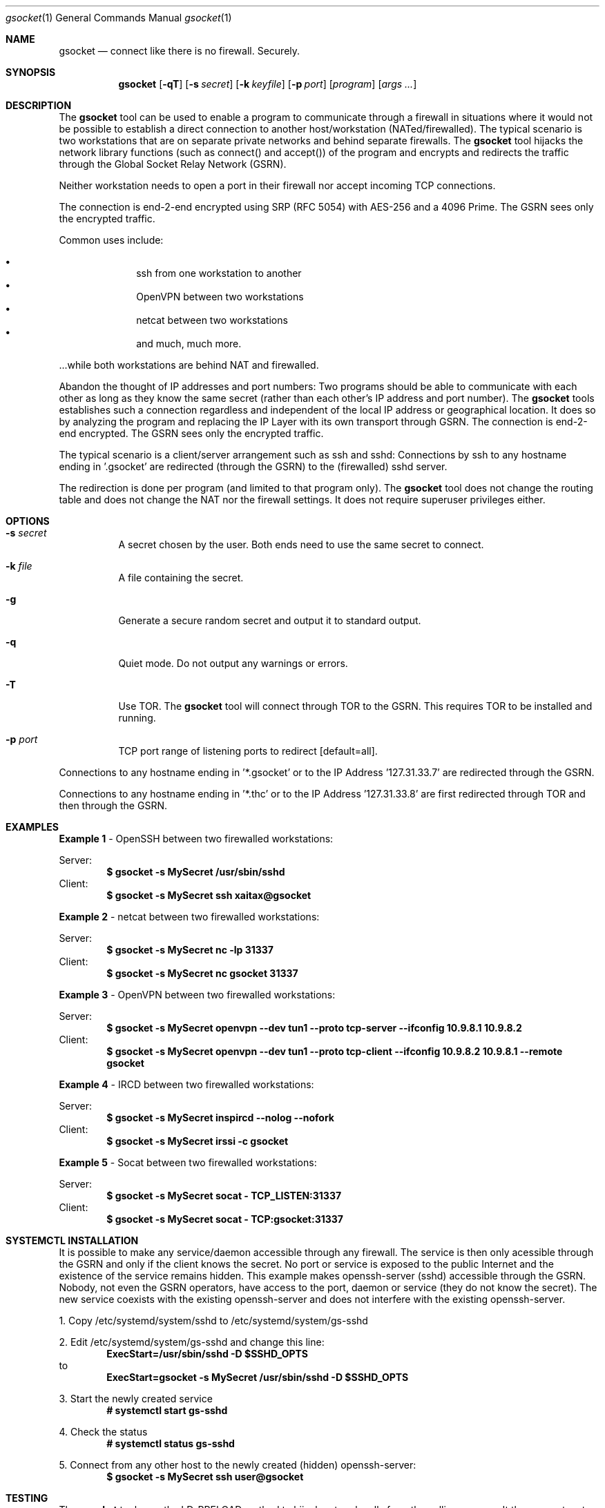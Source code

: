 \# .TH gsocket 1 "08 October 2020" "1.0" "gssocket man page"
.Dd March 02, 2021
.Dt gsocket 1
.Os
.Sh NAME
.Nm gsocket
.Nd connect like there is no firewall. Securely.
.Sh SYNOPSIS
.Nm gsocket
.Op Fl qT
.Op Fl s Ar secret
.Op Fl k Ar keyfile
.Op Fl p Ar port
.Op Ar program
.Op Ar args ...
.Sh DESCRIPTION
The
.Nm
tool can be used to enable a program to communicate through a firewall in situations where it would not be possible to establish a direct connection to another host/workstation (NATed/firewalled). The typical scenario is two workstations that are on separate private networks and behind separate firewalls. The
.Nm
tool hijacks the network library functions (such as connect() and accept()) of the program and encrypts and redirects the traffic through the Global Socket Relay Network (GSRN). 
.Pp
Neither workstation needs to open a port in their firewall nor accept incoming TCP connections.
.Pp
The connection is end-2-end encrypted using SRP (RFC 5054) with AES-256 and a 4096 Prime. The GSRN sees only the encrypted traffic. 
.Pp
Common uses include:
.Pp
.Bl -bullet -offset indent -compact
.It
ssh from one workstation to another
.It
OpenVPN between two workstations
.It
netcat between two workstations
.It
and much, much more.
.El
.Pp
 ...while both workstations are behind NAT and firewalled.
.Pp
Abandon the thought of IP addresses and port numbers: Two programs should be able to communicate with each other as long as they know the same secret (rather than each other's IP address and port number). The
.Nm
tools establishes such a connection regardless and independent of the local IP address or geographical location. It does so by analyzing the program and replacing the IP Layer with its own transport through GSRN. The connection is end-2-end encrypted. The GSRN sees only the encrypted traffic.
.Pp
The typical scenario is a client/server arrangement such as ssh and sshd: Connections by ssh to any hostname ending in '.gsocket' are redirected (through the GSRN) to the (firewalled) sshd server.
.Pp
The redirection is done per program (and limited to that program only). The
.Nm
tool does not change the routing table and does not change the NAT nor the firewall settings. It does not require superuser privileges either.
.Pp
.Sh OPTIONS
.Bl -tag -width Ds
.It Fl s Ar secret
A secret chosen by the user. Both ends need to use the same secret to connect.
.It Fl k Ar file
A file containing the secret.
.It Fl g
Generate a secure random secret and output it to standard output.
.It Fl q
Quiet mode. Do not output any warnings or errors.
.It Fl T
Use TOR. The
.Nm
tool will connect through TOR to the GSRN. This requires TOR to be installed and running.
.It Fl p Ar port
TCP port range of listening ports to redirect [default=all].
.El
.Pp
Connections to any hostname ending in '*.gsocket' or to the IP Address '127.31.33.7' are redirected through the GSRN.
.Pp
Connections to any hostname ending in '*.thc' or to the IP Address '127.31.33.8' are first redirected through TOR and then through the GSRN.
.Sh EXAMPLES
.Nm Example 1
- OpenSSH between two firewalled workstations:
.Pp
Server:
.Dl $ gsocket -s MySecret /usr/sbin/sshd
Client:
.Dl $ gsocket -s MySecret ssh xaitax@gsocket
.Pp
.Nm Example 2
- netcat between two firewalled workstations:
.Pp
Server:
.Dl $ gsocket -s MySecret nc -lp 31337
Client:
.Dl $ gsocket -s MySecret nc gsocket 31337
.Pp
.Nm Example 3
- OpenVPN between two firewalled workstations:
.Pp
Server:
.Dl $ gsocket -s MySecret openvpn --dev tun1 --proto tcp-server --ifconfig 10.9.8.1 10.9.8.2
Client:
.Dl $ gsocket -s MySecret openvpn --dev tun1 --proto tcp-client --ifconfig 10.9.8.2 10.9.8.1 --remote gsocket
.Pp
.Nm Example 4
- IRCD between two firewalled workstations:
.Pp
Server:
.Dl $ gsocket -s MySecret inspircd --nolog --nofork
Client:
.Dl $ gsocket -s MySecret irssi -c gsocket
.Pp
.Nm Example 5
- Socat between two firewalled workstations:
.Pp
Server:
.Dl $ gsocket -s MySecret socat - TCP_LISTEN:31337
Client:
.Dl $ gsocket -s MySecret socat - TCP:gsocket:31337
.Pp
.Sh SYSTEMCTL INSTALLATION
It is possible to make any service/daemon accessible through any firewall. The service is then only acessible through the GSRN and only if the client knows the secret. No port or service is exposed to the public Internet and the existence of the service remains hidden. This example makes openssh-server (sshd) accessible through the GSRN. Nobody, not even the GSRN operators, have access to the port, daemon or service (they do not know the secret). The new service coexists with the existing openssh-server and does not interfere with the existing openssh-server.
.Pp
1. Copy /etc/systemd/system/sshd to /etc/systemd/system/gs-sshd
.Pp
2. Edit /etc/systemd/system/gs-sshd and change this line:
.Dl ExecStart=/usr/sbin/sshd -D $SSHD_OPTS
to
.Dl ExecStart=gsocket -s MySecret /usr/sbin/sshd -D $SSHD_OPTS
.Pp
3. Start the newly created service
.Dl # systemctl start gs-sshd
.Pp
4. Check the status
.Dl # systemctl status gs-sshd
.Pp
5. Connect from any other host to the newly created (hidden) openssh-server:
.Dl $ gsocket -s MySecret ssh user@gsocket
.Pp
.Sh TESTING
The
.Nm
tool uses the LD_PRELOAD method to hijack network calls from the calling process. It then concatenates the port number to the secret and spwans a gs-netcat process to forward the TCP connection. The setup can be tested with gs-netcat.
.Pp
1. This example uses gsocket to spawn a server and gs-netcat to test the connection:
.Pp
.Dl $ gsocket -s MySecret nc -lp 1234
.Dl $ gs-netcat -s 1234-MySecret
.Pp
2. This example uses gs-netcat to spawn a server and gsocket to test the connection:
.Pp
.Dl $ gs-netcat -s 1234-MySecret -l
.Dl $ gsocket -s MySecret nc blah.gsocket 1234
.Pp
Internally the
.Nm
tool detects the connectiong to blah.gsocket and redirects it to 127.31.33.7, which can also be used directly (for testing):
.Dl $ gsocket -s MySecret nc -n 127.31.33.7 1234
.Pp
3. This example starts a SSHD via gsocket:
.Pp
.Dl $ gsocket -s MySecret /usr/sbin/sshd -D -p 1234
.Pp
Test the connection with gs-netcat:
.Pp
.Dl $ gs-netcat -s 1234-MySecret
.Pp
Use gs-netcat as a port-forwarder and ssh to connect:
.Pp
.Dl $ gs-netcat -s 1234-MySecret -p 44222
.Dl $ ssh -p 44222 user@127.1
.Pp
.Sh ENVIRONMENT
The following environment variables can be set to control the behavior of
.Nm
.Pp
.Nm GSOCKET_SOCKS_IP
.Dl Specify the IP address of the TOR server (or any other SOCKS server). Use together with -T. Default is 127.0.0.1.
.Pp
.Nm GSOCKET_SOCKS_PORT
.Dl The port number of the TOR server (or any other SOCKS server). Use together with -T. Default is 9050.
.Pp
.Nm GSOCKET_ARGS
.Dl A string containing additional command line parameters. First the normal command line parameters are processed and then the command line parameters from GSOCKET_ARGS.
.Sh SECURITY
Passing the password as command line parameter is not secure. Consider using the -k option or GSOCKET_ARGS or enter the password when prompted:
.Pp
.Dl $ gsocket -k <file>
.Pp
.Dl $ export GSOCKET_ARGS="-s MySecret"
.Dl $ gsocket
.Pp
.Nm 1.
The security is end-2-end. This means from user-2-user (and not just to the GSRN). The GSRN relays only (encrypted) data to and from the users.
.Pp
.Nm 2.
The session is 256 bit and ephemeral. It is freshly generated for every session and generated randomly (and is not based on the password). It uses OpenSSL's SRP with AES-256 and a 4096 Prime.
.Pp
.Nm 3.
The password can be 'weak' without weakening the security of the session. A brute force attack against a weak password requires a new TCP connection for every guess.
.Pp
.Nm 4.
Do not use stupid passwords like 'password123'. Malice might pick the same (stupid) password by chance and connect. If in doubt use gs-netcat -g to generate a strong one. Alice's and Bob's password should at least be strong enough so that Malice can not guess it by chance while Alice is waiting for Bob to connect.
.Pp
.Nm 5.
If Alice shares the same password with Bob and Charlie and either one of them connects then Alice can not tell if it is Bob or Charlie who connected.
.Pp
.Nm 6.
Assume Alice shares the same password with Bob and Malice. When Alice stops listening for a connection then Malice could start to listen for the connection instead. Bob (when opening a new connection) can not tell if he is connecting to Alice or to Malice. Use -a <token> if you worry about this. TL;DR: When sharing the same password with a group larger than 2 then it is assumed that everyone in that group plays nicely. Otherwise use SSH over the GS/TLS connection.
.Pp
.Nm 7.
SRP has Perfect Forward Secrecy. This means that past sessions can not be decrypted even if the password becomes known.
.Sh NOTES
The latest version is available from https://github.com/hackerschoice/gsocket/.
.Sh SEE ALSO
.Xr gs-netcat 1 ,
.Xr gs-sftp 1 ,
.Xr gs-mount 1 ,
.Xr blitz 1 ,
.Xr nc 1 ,
.Xr socat 1
.Sh BUGS
Efforts have been made to have
.Nm
"do the right thing" in all its various modes. If you believe that it is doing the wrong thing under whatever circumstances, please notify me (skyper@thc.org) and tell me how you think it should behave.
